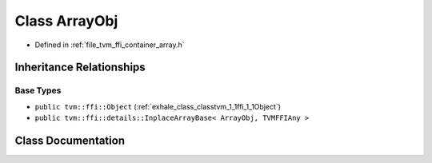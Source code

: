 .. _exhale_class_classtvm_1_1ffi_1_1ArrayObj:

Class ArrayObj
==============

- Defined in :ref:`file_tvm_ffi_container_array.h`


Inheritance Relationships
-------------------------

Base Types
**********

- ``public tvm::ffi::Object`` (:ref:`exhale_class_classtvm_1_1ffi_1_1Object`)
- ``public tvm::ffi::details::InplaceArrayBase< ArrayObj, TVMFFIAny >``


Class Documentation
-------------------


.. doxygenclass:: tvm::ffi::ArrayObj
   :project: tvm-ffi
   :members:
   :protected-members:
   :undoc-members: